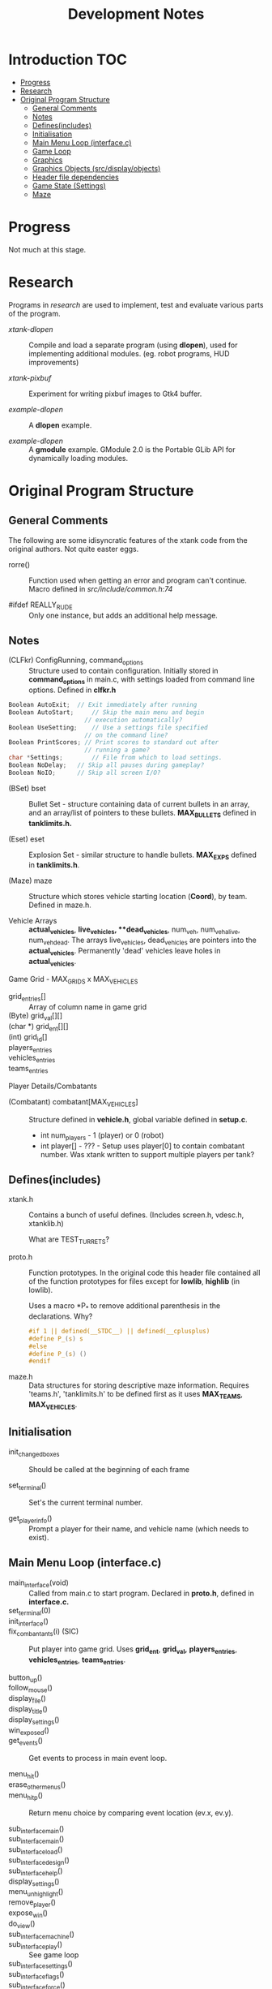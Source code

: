 #+TITLE:Development Notes
* Introduction :TOC:
- [[#progress][Progress]]
- [[#research][Research]]
- [[#original-program-structure][Original Program Structure]]
  - [[#general-comments][General Comments]]
  - [[#notes][Notes]]
  - [[#definesincludes][Defines(includes)]]
  - [[#initialisation][Initialisation]]
  - [[#main-menu-loop-interfacec][Main Menu Loop (interface.c)]]
  - [[#game-loop][Game Loop]]
  - [[#graphics][Graphics]]
  - [[#graphics-objects-srcdisplayobjects][Graphics Objects (src/display/objects)]]
  - [[#header-file-dependencies][Header file dependencies]]
  - [[#game-state-settings][Game State (Settings)]]
  - [[#maze][Maze]]

* Progress
Not much at this stage.

* Research
Programs in /research/ are used to implement, test and evaluate 
various parts of the program.

- /xtank-dlopen/ :: Compile and load a separate program (using *dlopen*), used for
  implementing additional modules. (eg. robot programs, HUD improvements)

- /xtank-pixbuf/ :: Experiment for writing pixbuf images to Gtk4 buffer.
  
- /example-dlopen/ :: A *dlopen* example.

- /example-dlopen/ :: A *gmodule* example. GModule 2.0 is the Portable GLib API for
  dynamically loading modules. 

* Original Program Structure

** General Comments
The following are some idisyncratic features of the xtank code from the original
authors. Not quite easter eggs.

- rorre() :: Function used when getting an error and program can't continue.
  Macro defined in [[src/include/common.h:74]]

- #ifdef REALLY_RUDE :: Only one instance, but adds an additional help message. 

** Notes
- (CLFkr) ConfigRunning, command_options :: Structure used to contain
  configuration. Initially stored in *command_options* in main.c, with settings
  loaded from command line options. Defined in *clfkr.h*

#+begin_src C 
  Boolean AutoExit;	 // Exit immediately after running
  Boolean AutoStart;	 // Skip the main menu and begin
                       // execution automatically?
  Boolean UseSetting;	 // Use a settings file specified
                       // on the command line?
  Boolean PrintScores; // Print scores to standard out after
                       // running a game?
  char *Settings;		 // File from which to load settings.
  Boolean NoDelay;	 // Skip all pauses during gameplay?
  Boolean NoIO;		 // Skip all screen I/O?
#+end_src

- (BSet) bset :: Bullet Set - structure containing data of current bullets in an
  array, and an array/list of pointers to these bullets. *MAX_BULLETS* defined in
  *tanklimits.h.*
  
- (Eset) eset :: Explosion Set - similar structure to handle bullets. *MAX_EXPS*
  defined in *tanklimits.h*.

- (Maze) maze :: Structure which stores vehicle starting location (*Coord*), by
  team. Defined in maze.h.

- Vehicle Arrays :: *actual_vehicles*, **live_vehicles*, **dead_vehicles*, num_veh,
  num_veh_alive, num_veh_dead. The arrays live_vehicles, dead_vehicles are
  pointers into the *actual_vehicles*. Permanently 'dead' vehicles leave holes in
  *actual_vehicles*.

Game Grid - MAX_GRIDS x MAX_VEHICLES
- grid_entries[] :: Array of column name in game grid
- (Byte) grid_val[][] ::
- (char *) grid_ent[][] ::
- (int) grid_id[] ::
  
- players_entries ::
- vehicles_entries ::
- teams_entries ::
Player Details/Combatants
- (Combatant) combatant[MAX_VEHICLES] :: Structure defined in *vehicle.h*, global
  variable defined in *setup.c*.
  - int num_players - 1 (player) or 0 (robot)
  - int player[] - ??? - Setup uses player[0] to contain combatant number. Was
    xtank written to support multiple players per tank?
  
** Defines(includes)
- xtank.h :: Contains a bunch of useful defines. (Includes screen.h, vdesc.h,
  xtanklib.h)

  What are TEST_TURRETS?

- proto.h :: Function prototypes. In the original code this header file
  contained all of the function prototypes for files except for *lowlib*, *highlib*
  (in lowlib).

  Uses a macro *P_* to remove additional parenthesis in the declarations. Why?

  #+begin_src C
#if 1 || defined(__STDC__) || defined(__cplusplus)
#define P_(s) s
#else
#define P_(s) ()
#endif
#+end_src

- maze.h :: Data structures for storing descriptive maze information. Requires
  'teams.h', 'tanklimits.h' to be defined first as it uses *MAX_TEAMS*,
  *MAX_VEHICLES*.

** Initialisation
- init_changed_boxes :: Should be called at the beginning of each frame

- set_terminal() :: Set's the current terminal number.

- get_player_info() :: Prompt a player for their name, and vehicle name (which
  needs to exist).
  
** Main Menu Loop (interface.c)
- main_interface(void) :: Called from main.c to start program. Declared in *proto.h*, defined in *interface.c.*
- set_terminal(0) ::
- init_interface() ::

- fix_combantants(i) (SIC) :: Put player into game grid. Uses *grid_ent*, *grid_val,*
  *players_entries*, *vehicles_entries*, *teams_entries*.

- button_up() ::
- follow_mouse() ::
- display_file() ::
- display_title() ::
- display_settings() ::

- win_exposed() ::
- get_events() :: Get events to process in main event loop.

- menu_hit() ::
- erase_other_menus() :: 
- menu_hit_p() :: Return menu choice by comparing event location (ev.x, ev.y).

- sub_interface_main() ::
- sub_interface_main() ::
- sub_interface_load() ::
- sub_interface_design() ::
- sub_interface_help() ::
- display_settings() ::
- menu_unhighlight() ::
- remove_player() ::
- expose_win() ::
- do_view() ::
- sub_interface_machine() ::
- sub_interface_play() :: See game loop
- sub_interface_settings() ::
- sub_interface_flags() ::
- sub_interface_force() ::
    
- menu_display(Menu_int *menuobj, int menuid) ::  

** Game Loop
- sub_interface_play() :: Choose the type of game to start. Standard, player,
  robots or customize.
Game setups
- standard_combatants() ::  Sets up a combatant for each player and 5 + difficulty/2 robots.
- player_combatants() ::
- robot_combatants() ::
- customized_combatants() ::
- interface_play() ::
- menu_unhighlight() ::

** Graphics
Defines
- ANIM_WIN :: Window id that shows graphics
- HELP_WIN :: Window id that displays help
Globals
- box_type_name[] :: Landmark names  
Functions
- clear_window() ::
- draw_filled_rect() ::
- draw_text() :: Put text on the screen
- draw_objs() ::
- draw_obj() ::
- draw_picture_string() ::
- draw_picture() ::
- draw_text_left() ::

** Graphics Objects (src/display/objects)

The data for graphical objects are stored in a split C data structure, eg. *(Object) medusa_obj* and *(unsigned char) medusa_bitmap[]*, which store meta data and bitmap data respectively.  

Types
- Object :: Screen object, top level data structure
#+begin_src C
  typedef struct {
      char type[MAX_STRING]; // type of object
      int num_pics;          // number of pictures in the screen object
      Picture *pic;			 // array of pictures of the object
      int num_turrets;		 // number of turrets in object
      int num_segs;			 // number of segments to represent object
      Picinfo *picinfo;		 // structure with arrays for turrent locations and collision boundry
  } Object;
#+end_src
  
  Example
#+begin_src C
    #define lightc_views 16
  
    static Object lightc_obj = {
      "lightc",
      lightc_views,
      lightc_pic,
      0,			// num_turrets 
      4,			// num_segs 
      lightc_picinfo
  };

#+end_src
- Picinfo :: The Segment array defines a polygon of the object outline. Used for
  collision detection
#+begin_src C
  typedef struct {
	  Coord turret_coord[MAX_TURRETS];	// relative to center 
	  Segment segment[MAX_SEGMENTS];	// polygon shaped to the picture 
  }
#+end_src
- Picture :: Details of bitmap image. Used to decode raw data in *_pixmap*.
  #+begin_src C
    typedef struct {
        int width;
        int height;
        int offset_x;
        int offset_y;
        int pixmap;
    } Picture;
  #+end_src

- (unsigned char **) pixmap data :: An array of pointers into pixmap arrays, one
  for each picture of the object.

  To decode the *medusa* data stored in *medusa_obj* and *medusa_bitmap[]*, use:
  #+begin_src C
    int pic = 0;  // Picture to extract

    Object *object      = &medusa_obj;
    Picture *picture    = &object->pic[pic];
    unsigned char *data = medusa_bitmap[pic];

    // Object bitmap data is stored as single bit (mono), 8 bit, little-endien, with
    // rows padded to the next byte boundry (byte width).

    int w = picture->width;
    int h = picture->height;
    int byte_width = w/8;
    if (w%8 != 0) byte_width++; // Adjust width to match data

    fprintf(stderr, " w: %d (%d)  h: %d\n", w, byte_width, h);

    for (int j=0; j<h; j++){
        fprintf(stderr, " ");
        for(int i=0; i<w; i++){
            int byte = byte_width*j + i/8;
            int bit  = i%8;

            if (data[byte] & 1<<bit) {
                fprintf(stderr, "*");

            } else {
                fprintf(stderr, " ");
            }

        }
        fprintf(stderr, "\n");
    }


  #+end_src

  #+begin_example
 w: 45 (6)  h: 41
       ******                                 
     **********                               
    ***     ****                              
   **         ***                             
  **           ***                            
  **           ****                           
 **             *****                         
 **             *******                       
 **      *      *********                     
 **             **  *******                   
 **             **   *********                
 ***           **     **************          
  **           **      *****************      
  ***         **       **      ***********    
   ****     *****     ***      ****     ***   
   ***************    **      ***         **  
    ***************  ***      **           ** 
    **********  **** **      ***           ** 
    ********     ******      **             **
     *****        *************             **
     ****          ************      *      **
     *****        *************             **
    ********     ******      **             **
    **********  **** **      ***           ** 
    ***************  ***      **           ** 
   ***************    **      ***         **  
   ****     *****     ***      ****     ***   
  ***         **       **      ***********    
  **           **      *****************      
 ***           **     **************          
 **             **   *********                
 **             **  *******                   
 **      *      *********                     
 **             *******                       
 **             *****                         
  **           ****                           
  **           ***                            
   **         ***                             
    ***     ****                              
     **********                               
       ******                                 
  #+end_example

** Header file dependencies
When compiling, the header files are required with the following dependencies.
This reflects the order that header files are requested for the first time. This
list will change if the order the file *#includes* are changed in the source files.

#+begin_src ascii
main.char
- xtank.h
  - screen.h
  - vdesc.h
    - tanktypes.h
      - sysdep.h
    - tanklimits.h
    - vehicleparts.h
      - special-defs.h
      - tread-defs.h
    - object.h
  - xtanklib.h
    - map.h
    - common.h
    - message.h
    - team.h
    - game.h
    - program.h
    - settings.h
      - maze.h
    - lowlib.h
- bullet.h
  - vehicle.h
    - special.h
- clfkr.h
- proto.h
  - mdesign.h
  - setup.h
  - terminal.h
  - graphics.h
    - x11.h
  - thread.h
#+end_src

** Game State (Settings)
Data strctures

#+begin_src C
  typedef struct {
      int game_speed;           // max. number of frames per second
      Mdesc *mdesc;             // pointer to maze description 
      int maze_density;         // % of walls kept in random maze (0 - 100)
      Boolean point_bullets;    // whether bullets are points or pictures 
      Boolean commentator;      // whether commentator will comment on game
      Boolean robots_dont_win;  // whether robots can win a game
      Boolean max_armor_scale;  // scales armor to max instead of per side 
      int difficulty;           // difficulty of enemy robots (0 - 10)
      Settings_info si;         // lots of other info that is made available to
                                // robot players
  } Settings;
#+end_src

#+begin_src C
  typedef struct {
      Game game;                     // combat, war, ultimate, capture, race
      Boolean ricochet;              // whether bullets bounce off walls 
      Boolean rel_shoot;             // whether shooter's speed added to bullet's
      Boolean no_wear;               // whether vehicles take damage & lose fuel
      Boolean restart;               // whether vehicles restart after death
      Boolean full_map;              // whether vehicles start out with full map
      Boolean pay_to_play;           // whether vehicles have to "pay to play"
      Boolean no_nametags;           // whether vehicles are anonymous
      Boolean team_score;            // whether to use team scoring
      Boolean player_teleport;       // whether players can teleport
      Boolean disc_teleport;         // whether discs can teleport
      Boolean teleport_from_team;    // whether we can teleport from
                                     // team teleports 
      Boolean teleport_from_neutral; // whether we can teleport from
                                     // neutral teleports
      Boolean teleport_to_team;      // whether we can teleport to
                                     // team teleports
      Boolean teleport_to_neutral;   // whether we can teleport to
                                     // neutral teleports
      Boolean teleport_any_to_any;   // if set, every player can use
                                     // every team's teleports, but
                                     // pairs of equal coloured */
                                     // teleports must still be used -
                                     // for example, a green teleport
                                     // will never teleport to a blue
                                     // one, only to either a neutral
                                     // one or another green one.
      Boolean war_goals_only;        // in Warfare, only goals are counted
      Boolean relative_disc;         // relative speeds are used for disc damage
      Boolean ultimate_own_goal;     // in Ultimate, must score in own goal
      int winning_score;             // score needed to win the game
      int takeover_time;             // how long you have to be in a square in order
                                     // to capture it (in War game)
      int outpost_strength;          // firepower of outposts (0-10)
      int shocker_walls;             // how much extra damage walls do (0-10)
      FLOAT scroll_speed;            // speed of scroll boxes (0-10)
      FLOAT slip_friction;           // friction in slip boxes (0-1)
      FLOAT normal_friction;         // friction in all other boxes (0-1)
      FLOAT disc_friction;           // friction factor applied to disc (0-1)
      FLOAT disc_speed;              // throwing speed of the disc (0-1)
      FLOAT disc_damage;             // damage done by disc when caught (0-1)
      FLOAT disc_heat;               // amount of heat generated by disc (0-1)
      FLOAT box_slowdown;            // slowdown caused by slow boxes (0-1)
      FLOAT owner_slowdown;          // how much to slow down disc owner (0-1)
      int num_discs;                 // How many discs in the madman game (1-10)
  } Settings_info;
#+end_src

** Maze
File: maze.c / maze.h

- setup_maze() ::
- make_maze() ::
- make_random_maze_walls() ::
- remove_walls() ::
- process_maze() ::

Data structures
- Mdesc ::
  #+begin_src C
    typedef struct {
        Game type;
        char *name;
        char *designer;
        char *desc;
        Byte *data;     // maze data 
    } Mdesc;
  #+end_src

- Maze maze ::
  #+begin_src C
    typedef struct {
        int num_starts[MAX_TEAMS]; // number of start locs for each team 
        Coord start[MAX_TEAMS][MAX_VEHICLES]; // coordinates of starting locations
    } Maze;
  #+end_src

- Box :: defined in xtanklib.h
  #+begin_src C
    typedef struct {
        Flag flags;         // bits for walls, inside maze, etc.
        LandmarkType type;  // landmark, scroll, goal, outpost, etc.
        Team team;          // number of team that owns the box
        Byte teleport_code; // teleport serial number
        Byte strength;      // strength of the scroll, outpost, etc.
        void *user_data;    // robot programs can do whatever they want
                            // with this
      } Box;

    typedef Box Map[GRID_WIDTH][GRID_HEIGHT];
  #+end_src

  #+begin_src C
    typedef unsigned int Flag;	// flags for Box type

    // Flags for boxes in a maze description
    #define INSIDE_MAZE     (1<<0)
    #define NORTH_WALL      (1<<1)
    #define WEST_WALL       (1<<2)
    #define NORTH_DEST      (1<<3)
    #define WEST_DEST       (1<<4)
    #define TYPE_EXISTS     (1<<5)
    #define TEAM_EXISTS     (1<<6)
    #define EMPTY_BOXES     (1<<7)
    #define MAZE_FLAGS      (INSIDE_MAZE|NORTH_WALL|WEST_WALL|NORTH_DEST|WEST_DEST)
  #+end_src

  #+begin_src C
    // the different types of terrain boxes can have
    typedef enum {
        BAD_MAPPER = BAD_VALUE, // you don't have a mapper!
        NORMAL = 0,             // nothing unusual 
        FUEL,                   // fuel depot 
        AMMO,                   // ammunition depot 
        ARMOR,                  // armor depot 
        GOAL,                   // goal for race and ultimate games, by team 
        OUTPOST,                // shoots at vehicles, by team
        PEACE,                  // protection from damage, by team 
        TELEPORT,               // teleport 
        SCROLL_N,               // north scrolling 
        SCROLL_NE,              // northeast scrolling 
        SCROLL_E,               // east scrolling 
        SCROLL_SE,              // southeast scrolling
        SCROLL_S,               // south scrolling
        SCROLL_SW,              // southwest scrolling
        SCROLL_W,               // west scrolling
        SCROLL_NW,              // northwest scrolling
        SLIP,                   // slippery
        SLOW,                   // slowdown
        START_POS,               // vehicle starting position, by team
        real_NUM_LANDMARK_TYPES, // wall symbols, used inside Xtank only
        NORTH_SYM,               // indestructible
        WEST_SYM,
        NORTH_DEST_SYM,          // destructible
        WEST_DEST_SYM
    } LandmarkType;

    #define NUM_LANDMARK_TYPES ((int) real_NUM_LANDMARK_TYPES)
  #+end_src

  *Note:* RDF - Radio Direction Finding
